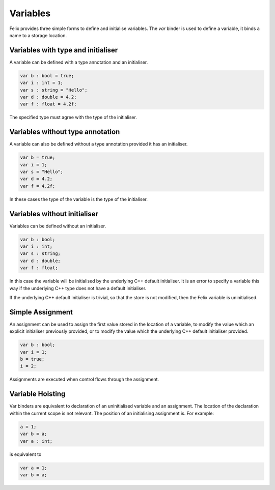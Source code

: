 Variables
=========

Felix provides  three simple forms to define and initialise variables.
The `var` binder is used to define a variable, it binds a name
to a storage location.

Variables with type and initialiser 
-----------------------------------

A variable can be defined with a type annotation
and an initialiser.

.. code-block:: felix

    var b : bool = true;
    var i : int = 1;
    var s : string = "Hello";
    var d : double = 4.2;
    var f : float = 4.2f;

The specified type must agree with the type of the initialiser.

Variables without type annotation
---------------------------------

A variable can also be defined without a type annotation
provided it has an initialiser.

.. code-block:: felix

    var b = true;
    var i = 1;
    var s = "Hello";
    var d = 4.2;
    var f = 4.2f;

In these cases the type of the variable is the type of the initialiser.

Variables without initialiser
-----------------------------

Variables can be defined without an initialiser.

.. code-block:: felix

    var b : bool;
    var i : int;
    var s : string;
    var d : double;
    var f : float;

In this case the variable will be initialised by the underlying C++
default initialiser. It is an error to specify a variable this way
if the underlying C++ type does not have a default initialiser.

If the underlying C++ default initialiser is trivial, so that the store
is not modified, then the Felix variable is uninitialised.

Simple Assignment
-----------------

An assignment can be used to assign the first value
stored in the location of a variable,
to modify the value which an explicit initialiser previously
provided, or to modify the value which the underlying C++
default initialiser provided.

.. code-block:: felix

    var b : bool;
    var i = 1;
    b = true;
    i = 2;

Assignments are executed when control flows through
the assignment.


Variable Hoisting
-----------------

Var binders are equivalent to declaration of an uninitialised
variable and an assignment. The location of the declaration
within the current scope is not relevant. The position of
an initialising assignment is. For example:

.. code-block:: felix

    a = 1;
    var b = a;
    var a : int;

is equivalent to

.. code-block:: felix

    var a = 1;
    var b = a;


